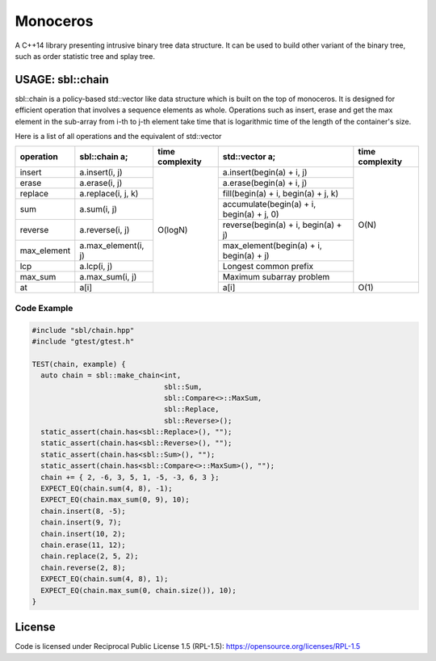 #########
Monoceros
#########

A C++14 library presenting intrusive binary tree data structure. It can be used to build other variant of the binary tree, such as order statistic tree and splay tree.

USAGE: sbl::chain
=====================

sbl::chain is a policy-based std::vector like data structure which is built on the top of monoceros. 
It is designed for efficient operation that involves a sequence elements as whole.
Operations such as insert, erase and get the max element in the sub-array from i-th to j-th element
take time that is logarithmic time of the length of the container's size.

Here is a list of all operations and the equivalent of std::vector


+-------------+---------------------+-----------------+-------------------------------------------+-----------------+
| operation   | sbl::chain a;       | time complexity | std::vector a;                            | time complexity |
+=============+=====================+=================+===========================================+=================+
| insert      | a.insert(i, j)      | O(logN)         | a.insert(begin(a) + i, j)                 | O(N)            |
+-------------+---------------------+                 +-------------------------------------------+                 +
| erase       | a.erase(i, j)       |                 | a.erase(begin(a) + i, j)                  |                 |
+-------------+---------------------+                 +-------------------------------------------+                 +
| replace     | a.replace(i, j, k)  |                 | fill(begin(a) + i, begin(a) + j, k)       |                 |
+-------------+---------------------+                 +-------------------------------------------+                 +
| sum         | a.sum(i, j)         |                 | accumulate(begin(a) + i, begin(a) + j, 0) |                 |
+-------------+---------------------+                 +-------------------------------------------+                 +
| reverse     | a.reverse(i, j)     |                 | reverse(begin(a) + i, begin(a) + j)       |                 |
+-------------+---------------------+                 +-------------------------------------------+                 +
| max_element | a.max_element(i, j) |                 | max_element(begin(a) + i, begin(a) + j)   |                 |
+-------------+---------------------+                 +-------------------------------------------+                 +
| lcp         | a.lcp(i, j)         |                 | Longest common prefix                     |                 |
+-------------+---------------------+                 +-------------------------------------------+                 +
| max_sum     | a.max_sum(i, j)     |                 | Maximum subarray problem                  |                 |
+-------------+---------------------+                 +-------------------------------------------+-----------------+
| at          | a[i]                |                 | a[i]                                      | O(1)            |
+-------------+---------------------+-----------------+-------------------------------------------+-----------------+


Code Example
-------------

.. code-block:: cpp

        #include "sbl/chain.hpp"
        #include "gtest/gtest.h"

        TEST(chain, example) {
          auto chain = sbl::make_chain<int, 
                                       sbl::Sum, 
                                       sbl::Compare<>::MaxSum,
                                       sbl::Replace, 
                                       sbl::Reverse>();
          static_assert(chain.has<sbl::Replace>(), "");
          static_assert(chain.has<sbl::Reverse>(), "");
          static_assert(chain.has<sbl::Sum>(), "");
          static_assert(chain.has<sbl::Compare<>::MaxSum>(), "");
          chain += { 2, -6, 3, 5, 1, -5, -3, 6, 3 };
          EXPECT_EQ(chain.sum(4, 8), -1);
          EXPECT_EQ(chain.max_sum(0, 9), 10);
          chain.insert(8, -5);
          chain.insert(9, 7);
          chain.insert(10, 2);
          chain.erase(11, 12);
          chain.replace(2, 5, 2);
          chain.reverse(2, 8);
          EXPECT_EQ(chain.sum(4, 8), 1);
          EXPECT_EQ(chain.max_sum(0, chain.size()), 10);
        }


License
=======

Code is licensed under Reciprocal Public License 1.5 (RPL-1.5): https://opensource.org/licenses/RPL-1.5
